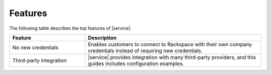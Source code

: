 .. _features-ug:

========
Features
========

The following table describes the top features of |service|:


.. list-table::
   :widths: 30 70
   :header-rows: 1

   * - Feature
     - Description
   * - No new credentials
     - Enables customers to connect to Rackspace with their own company
       credentials instead of requiring new credentials.
   * - Third-party integration
     - |service| provides integration with many third-party providers, and this
       guides includes configuration examples.
